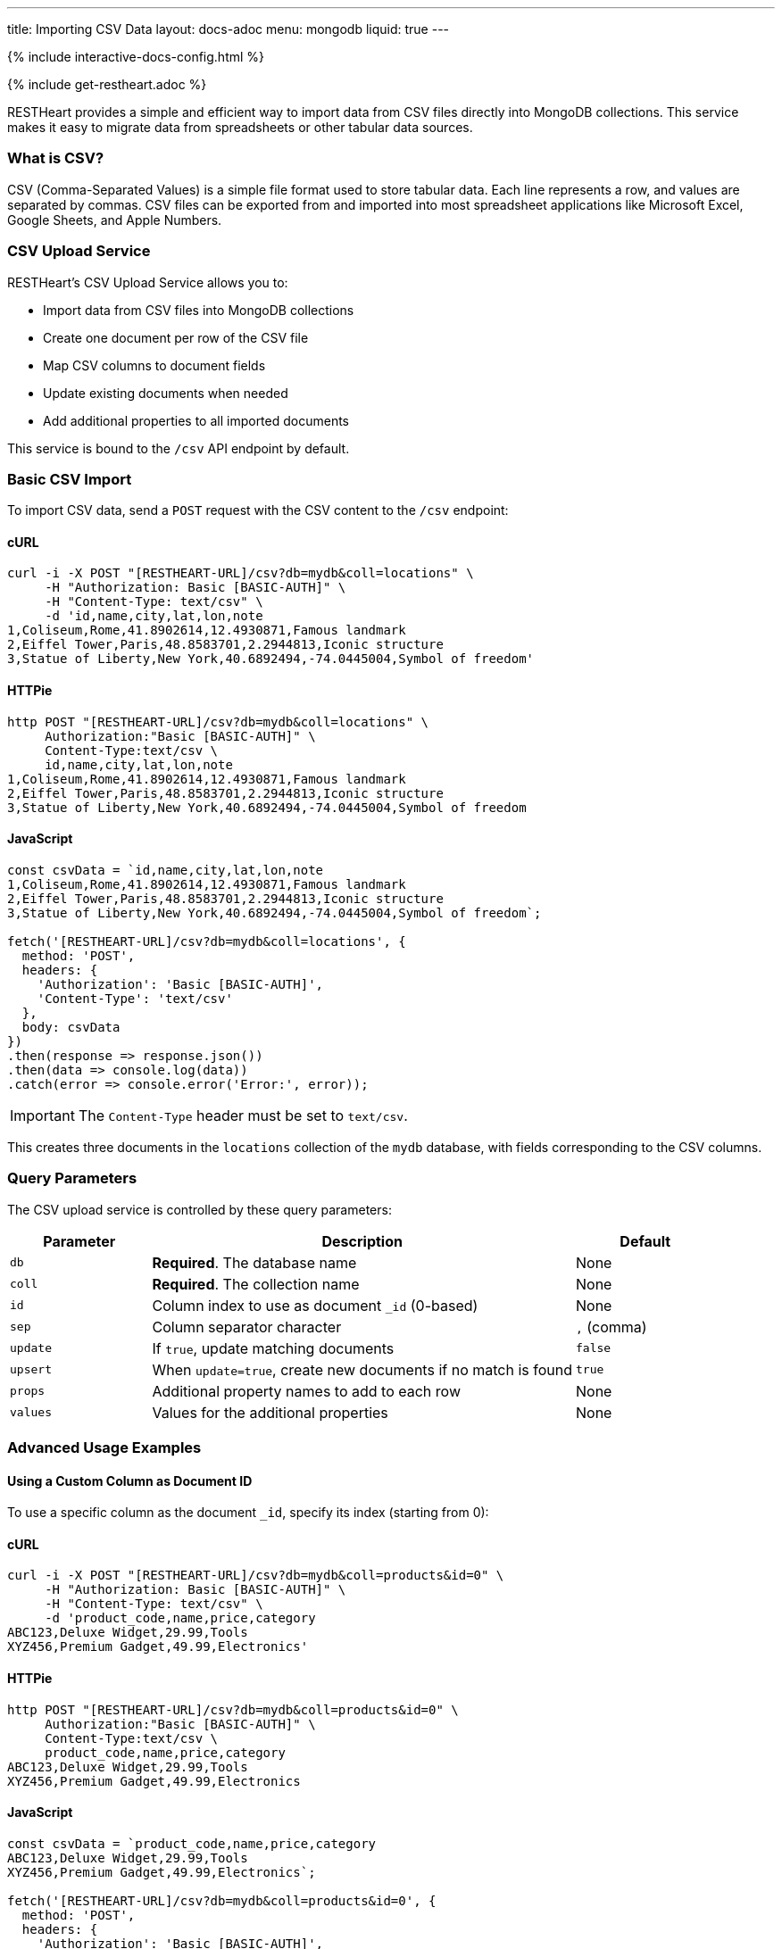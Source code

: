 ---
title: Importing CSV Data
layout: docs-adoc
menu: mongodb
liquid: true
---

++++
<script defer src="https://cdn.jsdelivr.net/npm/alpinejs@3.x.x/dist/cdn.min.js"></script>
<script src="/js/interactive-docs-config.js"></script>
{% include interactive-docs-config.html %}
++++

{% include get-restheart.adoc %}

RESTHeart provides a simple and efficient way to import data from CSV files directly into MongoDB collections. This service makes it easy to migrate data from spreadsheets or other tabular data sources.

=== What is CSV?

CSV (Comma-Separated Values) is a simple file format used to store tabular data. Each line represents a row, and values are separated by commas. CSV files can be exported from and imported into most spreadsheet applications like Microsoft Excel, Google Sheets, and Apple Numbers.

=== CSV Upload Service

RESTHeart's CSV Upload Service allows you to:

* Import data from CSV files into MongoDB collections
* Create one document per row of the CSV file
* Map CSV columns to document fields
* Update existing documents when needed
* Add additional properties to all imported documents

This service is bound to the `/csv` API endpoint by default.

=== Basic CSV Import

To import CSV data, send a `POST` request with the CSV content to the `/csv` endpoint:

==== cURL
[source,bash]
----
curl -i -X POST "[RESTHEART-URL]/csv?db=mydb&coll=locations" \
     -H "Authorization: Basic [BASIC-AUTH]" \
     -H "Content-Type: text/csv" \
     -d 'id,name,city,lat,lon,note
1,Coliseum,Rome,41.8902614,12.4930871,Famous landmark
2,Eiffel Tower,Paris,48.8583701,2.2944813,Iconic structure
3,Statue of Liberty,New York,40.6892494,-74.0445004,Symbol of freedom'
----

==== HTTPie
[source,bash]
----
http POST "[RESTHEART-URL]/csv?db=mydb&coll=locations" \
     Authorization:"Basic [BASIC-AUTH]" \
     Content-Type:text/csv \
     id,name,city,lat,lon,note
1,Coliseum,Rome,41.8902614,12.4930871,Famous landmark
2,Eiffel Tower,Paris,48.8583701,2.2944813,Iconic structure
3,Statue of Liberty,New York,40.6892494,-74.0445004,Symbol of freedom
----

==== JavaScript
[source,javascript]
----
const csvData = `id,name,city,lat,lon,note
1,Coliseum,Rome,41.8902614,12.4930871,Famous landmark
2,Eiffel Tower,Paris,48.8583701,2.2944813,Iconic structure
3,Statue of Liberty,New York,40.6892494,-74.0445004,Symbol of freedom`;

fetch('[RESTHEART-URL]/csv?db=mydb&coll=locations', {
  method: 'POST',
  headers: {
    'Authorization': 'Basic [BASIC-AUTH]',
    'Content-Type': 'text/csv'
  },
  body: csvData
})
.then(response => response.json())
.then(data => console.log(data))
.catch(error => console.error('Error:', error));
----

IMPORTANT: The `Content-Type` header must be set to `text/csv`.

This creates three documents in the `locations` collection of the `mydb` database, with fields corresponding to the CSV columns.

=== Query Parameters

The CSV upload service is controlled by these query parameters:

[cols="1,3,1", options="header"]
|===
|Parameter |Description |Default
|`db` |*Required*. The database name |None
|`coll` |*Required*. The collection name |None
|`id` |Column index to use as document `_id` (0-based) |None
|`sep` |Column separator character |`,` (comma)
|`update` |If `true`, update matching documents |`false`
|`upsert` |When `update=true`, create new documents if no match is found |`true`
|`props` |Additional property names to add to each row |None
|`values` |Values for the additional properties |None
|===

=== Advanced Usage Examples

==== Using a Custom Column as Document ID

To use a specific column as the document `_id`, specify its index (starting from 0):

==== cURL
[source,bash]
----
curl -i -X POST "[RESTHEART-URL]/csv?db=mydb&coll=products&id=0" \
     -H "Authorization: Basic [BASIC-AUTH]" \
     -H "Content-Type: text/csv" \
     -d 'product_code,name,price,category
ABC123,Deluxe Widget,29.99,Tools
XYZ456,Premium Gadget,49.99,Electronics'
----

==== HTTPie
[source,bash]
----
http POST "[RESTHEART-URL]/csv?db=mydb&coll=products&id=0" \
     Authorization:"Basic [BASIC-AUTH]" \
     Content-Type:text/csv \
     product_code,name,price,category
ABC123,Deluxe Widget,29.99,Tools
XYZ456,Premium Gadget,49.99,Electronics
----

==== JavaScript
[source,javascript]
----
const csvData = `product_code,name,price,category
ABC123,Deluxe Widget,29.99,Tools
XYZ456,Premium Gadget,49.99,Electronics`;

fetch('[RESTHEART-URL]/csv?db=mydb&coll=products&id=0', {
  method: 'POST',
  headers: {
    'Authorization': 'Basic [BASIC-AUTH]',
    'Content-Type': 'text/csv'
  },
  body: csvData
})
.then(response => response.json())
.then(data => console.log(data))
.catch(error => console.error('Error:', error));
----

This uses the `product_code` column (index 0) as the `_id` for each document.

==== Using a Different Separator

For tab-separated or other delimiter formats:

==== cURL
[source,bash]
----
curl -i -X POST "[RESTHEART-URL]/csv?db=mydb&coll=employees&sep=%09" \
     -H "Authorization: Basic [BASIC-AUTH]" \
     -H "Content-Type: text/csv" \
     -d $'id\tname\tdepartment\tsalary\n1001\tJohn Smith\tEngineering\t75000\n1002\tMaria Garcia\tMarketing\t82000'
----

==== HTTPie
[source,bash]
----
http POST "[RESTHEART-URL]/csv?db=mydb&coll=employees&sep=%09" \
     Authorization:"Basic [BASIC-AUTH]" \
     Content-Type:text/csv \
     $'id\tname\tdepartment\tsalary\n1001\tJohn Smith\tEngineering\t75000\n1002\tMaria Garcia\tMarketing\t82000'
----

==== JavaScript
[source,javascript]
----
const csvData = `id\tname\tdepartment\tsalary
1001\tJohn Smith\tEngineering\t75000
1002\tMaria Garcia\tMarketing\t82000`;

fetch('[RESTHEART-URL]/csv?db=mydb&coll=employees&sep=%09', {
  method: 'POST',
  headers: {
    'Authorization': 'Basic [BASIC-AUTH]',
    'Content-Type': 'text/csv'
  },
  body: csvData
})
.then(response => response.json())
.then(data => console.log(data))
.catch(error => console.error('Error:', error));
----

NOTE: URL-encode the separator character. For tabs, use `%09`.

==== Updating Existing Documents

To update documents that already exist (based on `_id`):

==== cURL
[source,bash]
----
curl -i -X POST "[RESTHEART-URL]/csv?db=mydb&coll=products&id=0&update=true" \
     -H "Authorization: Basic [BASIC-AUTH]" \
     -H "Content-Type: text/csv" \
     -d 'product_code,name,price,category,in_stock
ABC123,Deluxe Widget,24.99,Tools,true
XYZ456,Premium Gadget,44.99,Electronics,false'
----

==== HTTPie
[source,bash]
----
http POST "[RESTHEART-URL]/csv?db=mydb&coll=products&id=0&update=true" \
     Authorization:"Basic [BASIC-AUTH]" \
     Content-Type:text/csv \
     product_code,name,price,category,in_stock
ABC123,Deluxe Widget,24.99,Tools,true
XYZ456,Premium Gadget,44.99,Electronics,false
----

==== JavaScript
[source,javascript]
----
const csvData = `product_code,name,price,category,in_stock
ABC123,Deluxe Widget,24.99,Tools,true
XYZ456,Premium Gadget,44.99,Electronics,false`;

fetch('[RESTHEART-URL]/csv?db=mydb&coll=products&id=0&update=true', {
  method: 'POST',
  headers: {
    'Authorization': 'Basic [BASIC-AUTH]',
    'Content-Type': 'text/csv'
  },
  body: csvData
})
.then(response => response.json())
.then(data => console.log(data))
.catch(error => console.error('Error:', error));
----

This updates the price of existing products and adds the `in_stock` field.

==== Adding Additional Properties

To add common properties to all imported documents:

==== cURL
[source,bash]
----
curl -i -X POST "[RESTHEART-URL]/csv?db=mydb&coll=sales&props=region&props=imported_date&values=Europe&values=2023-06-15" \
     -H "Authorization: Basic [BASIC-AUTH]" \
     -H "Content-Type: text/csv" \
     -d 'id,product,amount,customer
1,Widget,100,Acme Inc
2,Gadget,50,Example Corp'
----

==== HTTPie
[source,bash]
----
http POST "[RESTHEART-URL]/csv?db=mydb&coll=sales&props=region&props=imported_date&values=Europe&values=2023-06-15" \
     Authorization:"Basic [BASIC-AUTH]" \
     Content-Type:text/csv \
     id,product,amount,customer
1,Widget,100,Acme Inc
2,Gadget,50,Example Corp
----

==== JavaScript
[source,javascript]
----
const csvData = `id,product,amount,customer
1,Widget,100,Acme Inc
2,Gadget,50,Example Corp`;

const url = new URL('[RESTHEART-URL]/csv');
url.searchParams.append('db', 'mydb');
url.searchParams.append('coll', 'sales');
url.searchParams.append('props', 'region');
url.searchParams.append('props', 'imported_date');
url.searchParams.append('values', 'Europe');
url.searchParams.append('values', '2023-06-15');

fetch(url, {
  method: 'POST',
  headers: {
    'Authorization': 'Basic [BASIC-AUTH]',
    'Content-Type': 'text/csv'
  },
  body: csvData
})
.then(response => response.json())
.then(data => console.log(data))
.catch(error => console.error('Error:', error));
----

This adds `region: "Europe"` and `imported_date: "2023-06-15"` to each document.

=== CSV Data Transformation

For more complex transformations, you can create a custom interceptor plugin that modifies the data before it's stored in MongoDB.

==== Example: Converting Coordinates to GeoJSON

Here's a simplified example using a custom interceptor:

1. Create the interceptor:

[source,java]
----
@RegisterPlugin(name = "coordsToGeoJson")
public class CoordsToGeoJson implements Interceptor<BsonFromCsvRequest, BsonResponse> {
    @Override
    public void handle(BsonFromCsvRequest request, BsonResponse response) throws Exception {
        // Get the documents from the request
        var docs = request.getContent();

        if (docs == null) {
            return;
        }

        // Process each document
        docs.stream()
            .map(doc -> doc.asDocument())
            .filter(doc -> doc.containsKey("lon") && doc.containsKey("lat"))
            .forEach(doc -> {
                // Create coordinates array
                var coordinates = new BsonArray();
                coordinates.add(doc.get("lon"));
                coordinates.add(doc.get("lat"));

                // Create GeoJSON point
                var point = new BsonDocument();
                point.put("type", new BsonString("Point"));
                point.put("coordinates", coordinates);

                // Add to document
                doc.append("location", point);
            });
    }

    @Override
    public boolean resolve(BsonFromCsvRequest request, BsonResponse response) {
        return request.isHandledBy("csvLoader")
               && request.isPost()
               && "/csv".equals(request.getPath());
    }
}
----

2. Deploy the interceptor as a plugin

3. Import CSV data with coordinates:

==== cURL
[source,bash]
----
curl -i -X POST "[RESTHEART-URL]/csv?db=mydb&coll=poi&id=0" \
     -H "Authorization: Basic [BASIC-AUTH]" \
     -H "Content-Type: text/csv" \
     -d 'id,name,city,lat,lon
1,Eiffel Tower,Paris,48.8583701,2.2944813
2,Coliseum,Rome,41.8902614,12.4930871'
----

==== HTTPie
[source,bash]
----
http POST "[RESTHEART-URL]/csv?db=mydb&coll=poi&id=0" \
     Authorization:"Basic [BASIC-AUTH]" \
     Content-Type:text/csv \
     id,name,city,lat,lon
1,Eiffel Tower,Paris,48.8583701,2.2944813
2,Coliseum,Rome,41.8902614,12.4930871
----

==== JavaScript
[source,javascript]
----
const csvData = `id,name,city,lat,lon
1,Eiffel Tower,Paris,48.8583701,2.2944813
2,Coliseum,Rome,41.8902614,12.4930871`;

fetch('[RESTHEART-URL]/csv?db=mydb&coll=poi&id=0', {
  method: 'POST',
  headers: {
    'Authorization': 'Basic [BASIC-AUTH]',
    'Content-Type': 'text/csv'
  },
  body: csvData
})
.then(response => response.json())
.then(data => console.log(data))
.catch(error => console.error('Error:', error));
----

4. The resulting documents will include a GeoJSON location field:

[source,json]
----
{
  "_id": "1",
  "name": "Eiffel Tower",
  "city": "Paris",
  "lat": 48.8583701,
  "lon": 2.2944813,
  "location": {
    "type": "Point",
    "coordinates": [2.2944813, 48.8583701]
  }
}
----

=== Best Practices

1. **Validate CSV data** before importing to ensure it's well-formed
2. **Use unique IDs** in the CSV to avoid duplicate documents
3. **Start with small imports** to verify the correct transformation
4. **Consider indexes** for collections where you'll be importing large datasets
5. **Use transactions** for critical imports to ensure atomic operations

=== Error Handling

If your CSV data contains errors or violates any validation rules set on the collection, RESTHeart will return an appropriate error response:

* `400 Bad Request` - Malformed CSV or invalid parameters
* `409 Conflict` - ID conflicts when not using update mode
* `422 Unprocessable Entity` - Data validation errors

Always check response status codes to confirm successful imports.
